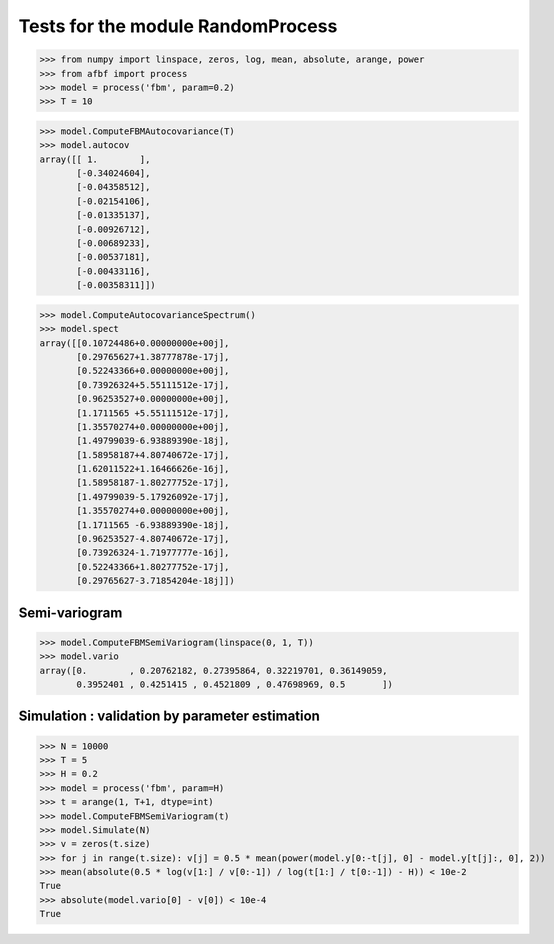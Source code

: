 Tests for the module RandomProcess
==================================

>>> from numpy import linspace, zeros, log, mean, absolute, arange, power
>>> from afbf import process
>>> model = process('fbm', param=0.2)
>>> T = 10

>>> model.ComputeFBMAutocovariance(T)
>>> model.autocov
array([[ 1.        ],
       [-0.34024604],
       [-0.04358512],
       [-0.02154106],
       [-0.01335137],
       [-0.00926712],
       [-0.00689233],
       [-0.00537181],
       [-0.00433116],
       [-0.00358311]])

>>> model.ComputeAutocovarianceSpectrum()
>>> model.spect
array([[0.10724486+0.00000000e+00j],
       [0.29765627+1.38777878e-17j],
       [0.52243366+0.00000000e+00j],
       [0.73926324+5.55111512e-17j],
       [0.96253527+0.00000000e+00j],
       [1.1711565 +5.55111512e-17j],
       [1.35570274+0.00000000e+00j],
       [1.49799039-6.93889390e-18j],
       [1.58958187+4.80740672e-17j],
       [1.62011522+1.16466626e-16j],
       [1.58958187-1.80277752e-17j],
       [1.49799039-5.17926092e-17j],
       [1.35570274+0.00000000e+00j],
       [1.1711565 -6.93889390e-18j],
       [0.96253527-4.80740672e-17j],
       [0.73926324-1.71977777e-16j],
       [0.52243366+1.80277752e-17j],
       [0.29765627-3.71854204e-18j]])

Semi-variogram
--------------

>>> model.ComputeFBMSemiVariogram(linspace(0, 1, T))
>>> model.vario
array([0.        , 0.20762182, 0.27395864, 0.32219701, 0.36149059,
       0.3952401 , 0.4251415 , 0.4521809 , 0.47698969, 0.5       ])

Simulation : validation by parameter estimation
-----------------------------------------------

>>> N = 10000
>>> T = 5
>>> H = 0.2
>>> model = process('fbm', param=H)
>>> t = arange(1, T+1, dtype=int)
>>> model.ComputeFBMSemiVariogram(t)
>>> model.Simulate(N)
>>> v = zeros(t.size)
>>> for j in range(t.size): v[j] = 0.5 * mean(power(model.y[0:-t[j], 0] - model.y[t[j]:, 0], 2))
>>> mean(absolute(0.5 * log(v[1:] / v[0:-1]) / log(t[1:] / t[0:-1]) - H)) < 10e-2
True
>>> absolute(model.vario[0] - v[0]) < 10e-4
True
